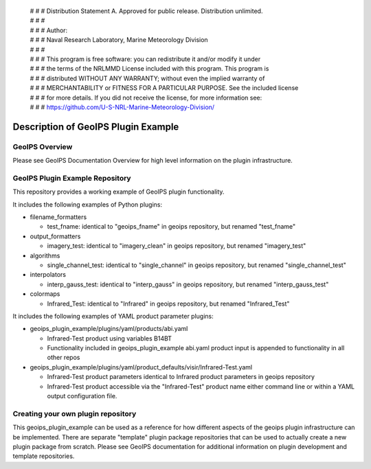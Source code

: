  | # # # Distribution Statement A. Approved for public release. Distribution unlimited.
 | # # #
 | # # # Author:
 | # # # Naval Research Laboratory, Marine Meteorology Division
 | # # #
 | # # # This program is free software: you can redistribute it and/or modify it under
 | # # # the terms of the NRLMMD License included with this program. This program is
 | # # # distributed WITHOUT ANY WARRANTY; without even the implied warranty of
 | # # # MERCHANTABILITY or FITNESS FOR A PARTICULAR PURPOSE. See the included license
 | # # # for more details. If you did not receive the license, for more information see:
 | # # # https://github.com/U-S-NRL-Marine-Meteorology-Division/

************************************
Description of GeoIPS Plugin Example
************************************

GeoIPS Overview
===============

Please see GeoIPS Documentation Overview for high level information on the
plugin infrastructure.

GeoIPS Plugin Example Repository
================================

This repository provides a working example of GeoIPS plugin functionality.

It includes the following examples of Python plugins:

* filename_formatters

  * test_fname: identical to "geoips_fname" in geoips repository,
    but renamed "test_fname"
* output_formatters

  * imagery_test: identical to "imagery_clean" in geoips repository,
    but renamed "imagery_test"
* algorithms

  * single_channel_test: identical to "single_channel" in geoips repository,
    but renamed "single_channel_test"
* interpolators

  * interp_gauss_test: identical to "interp_gauss" in geoips repository,
    but renamed "interp_gauss_test"
* colormaps

  * Infrared_Test: identical to "Infrared" in geoips repository,
    but renamed "Infrared_Test"

It includes the following examples of YAML product parameter plugins:

* geoips_plugin_example/plugins/yaml/products/abi.yaml

  * Infrared-Test product using variables B14BT
  * Functionality included in geoips_plugin_example abi.yaml product input is
    appended to functionality in all other repos
* geoips_plugin_example/plugins/yaml/product_defaults/visir/Infrared-Test.yaml

  * Infrared-Test product parameters identical to Infrared product parameters
    in geoips repository
  * Infrared-Test product accessible via the "Infrared-Test" product name
    either command line or within a YAML output configuration file.

Creating your own plugin repository
===================================

This geoips_plugin_example can be used as a reference for how different aspects
of the geoips plugin infrastructure can be implemented.  There are separate
"template" plugin package repositories that can be used to actually
create a new plugin package from scratch.  Please see GeoIPS documentation
for additional information on plugin development and template repositories.

